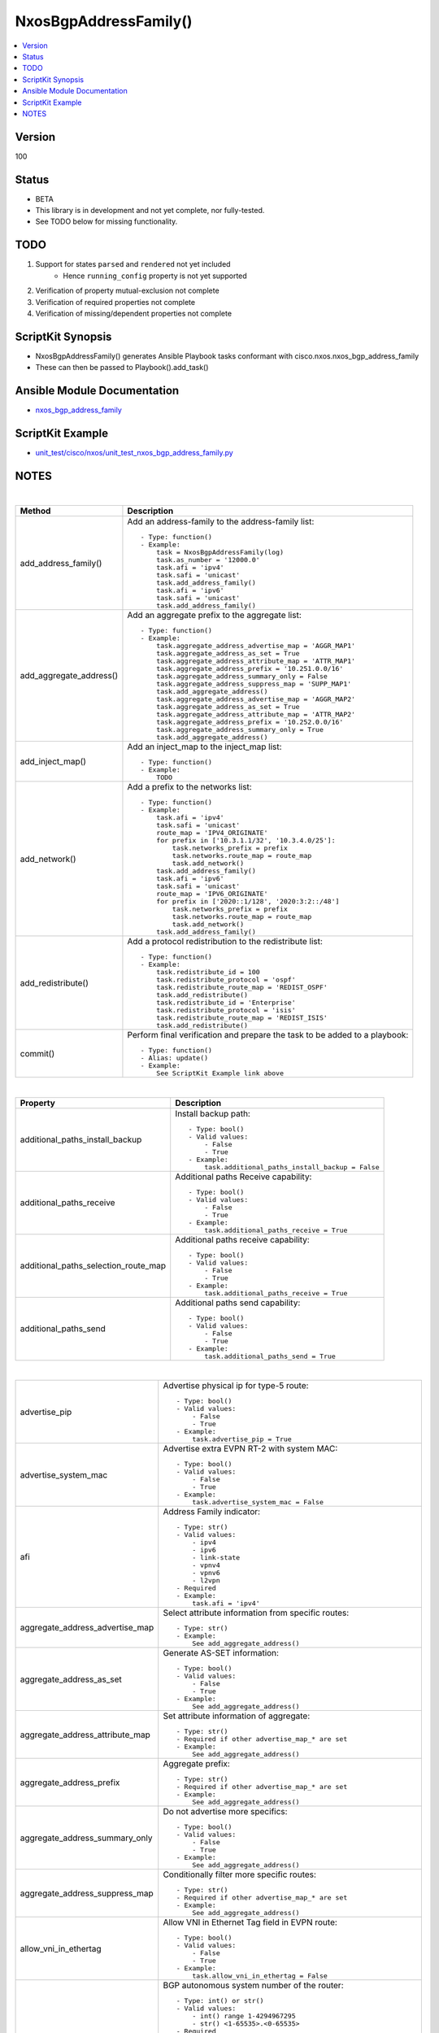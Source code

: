 **************************************
NxosBgpAddressFamily()
**************************************

.. contents::
   :local:
   :depth: 1

Version
-------
100

Status
------

- BETA

- This library is in development and not yet complete, nor fully-tested.
- See TODO below for missing functionality.

TODO
----

1. Support for states ``parsed`` and ``rendered`` not yet included
    - Hence ``running_config`` property is not yet supported
2. Verification of property mutual-exclusion not complete
3. Verification of required properties not complete
4. Verification of missing/dependent properties not complete

ScriptKit Synopsis
------------------
- NxosBgpAddressFamily() generates Ansible Playbook tasks conformant with cisco.nxos.nxos_bgp_address_family
- These can then be passed to Playbook().add_task()

Ansible Module Documentation
----------------------------
- `nxos_bgp_address_family <https://github.com/ansible-collections/cisco.nxos/blob/main/docs/cisco.nxos.nxos_bgp_address_family_module.rst>`_

ScriptKit Example
-----------------
- `unit_test/cisco/nxos/unit_test_nxos_bgp_address_family.py <https://github.com/allenrobel/ask/blob/main/unit_test/cisco/nxos/unit_test_nxos_bgp_address_family.py>`_

NOTES
-----

|

========================    ==============================================
Method                      Description
========================    ==============================================
add_address_family()        Add an address-family to the address-family
                            list::

                                - Type: function()
                                - Example:
                                    task = NxosBgpAddressFamily(log)
                                    task.as_number = '12000.0'
                                    task.afi = 'ipv4'
                                    task.safi = 'unicast'
                                    task.add_address_family()
                                    task.afi = 'ipv6'
                                    task.safi = 'unicast'
                                    task.add_address_family()

add_aggregate_address()     Add an aggregate prefix to the aggregate list::

                                - Type: function()
                                - Example:
                                    task.aggregate_address_advertise_map = 'AGGR_MAP1'
                                    task.aggregate_address_as_set = True
                                    task.aggregate_address_attribute_map = 'ATTR_MAP1'
                                    task.aggregate_address_prefix = '10.251.0.0/16'
                                    task.aggregate_address_summary_only = False
                                    task.aggregate_address_suppress_map = 'SUPP_MAP1'
                                    task.add_aggregate_address()
                                    task.aggregate_address_advertise_map = 'AGGR_MAP2'
                                    task.aggregate_address_as_set = True
                                    task.aggregate_address_attribute_map = 'ATTR_MAP2'
                                    task.aggregate_address_prefix = '10.252.0.0/16'
                                    task.aggregate_address_summary_only = True
                                    task.add_aggregate_address()

add_inject_map()            Add an inject_map to the inject_map list::

                                - Type: function()
                                - Example:
                                    TODO

add_network()               Add a prefix to the networks list::

                                - Type: function()
                                - Example:
                                    task.afi = 'ipv4'
                                    task.safi = 'unicast'
                                    route_map = 'IPV4_ORIGINATE'
                                    for prefix in ['10.3.1.1/32', '10.3.4.0/25']:
                                        task.networks_prefix = prefix
                                        task.networks.route_map = route_map
                                        task.add_network()
                                    task.add_address_family()
                                    task.afi = 'ipv6'
                                    task.safi = 'unicast'
                                    route_map = 'IPV6_ORIGINATE'
                                    for prefix in ['2020::1/128', '2020:3:2::/48']
                                        task.networks_prefix = prefix
                                        task.networks.route_map = route_map
                                        task.add_network()
                                    task.add_address_family()

add_redistribute()          Add a protocol redistribution to the redistribute list::

                                - Type: function()
                                - Example:
                                    task.redistribute_id = 100
                                    task.redistribute_protocol = 'ospf'
                                    task.redistribute_route_map = 'REDIST_OSPF'
                                    task.add_redistribute()
                                    task.redistribute_id = 'Enterprise'
                                    task.redistribute_protocol = 'isis'
                                    task.redistribute_route_map = 'REDIST_ISIS'
                                    task.add_redistribute()

commit()                    Perform final verification and prepare the task
                            to be added to a playbook::

                                - Type: function()
                                - Alias: update()
                                - Example:
                                    See ScriptKit Example link above

========================    ==============================================

|

====================================    ==============================================
Property                                Description
====================================    ==============================================
additional_paths_install_backup         Install backup path::

                                            - Type: bool()
                                            - Valid values:
                                                - False
                                                - True
                                            - Example:
                                                task.additional_paths_install_backup = False

additional_paths_receive                Additional paths Receive capability::

                                            - Type: bool()
                                            - Valid values:
                                                - False
                                                - True
                                            - Example:
                                                task.additional_paths_receive = True

additional_paths_selection_route_map    Additional paths receive capability::

                                            - Type: bool()
                                            - Valid values:
                                                - False
                                                - True
                                            - Example:
                                                task.additional_paths_receive = True

additional_paths_send                   Additional paths send capability::

                                            - Type: bool()
                                            - Valid values:
                                                - False
                                                - True
                                            - Example:
                                                task.additional_paths_send = True

====================================    ==============================================

|

================================    ==============================================
advertise_pip                       Advertise physical ip for type-5 route::

                                            - Type: bool()
                                            - Valid values:
                                                - False
                                                - True
                                            - Example:
                                                task.advertise_pip = True

advertise_system_mac                Advertise extra EVPN RT-2 with system MAC::

                                            - Type: bool()
                                            - Valid values:
                                                - False
                                                - True
                                            - Example:
                                                task.advertise_system_mac = False

afi                                 Address Family indicator::

                                        - Type: str()
                                        - Valid values:
                                            - ipv4
                                            - ipv6
                                            - link-state
                                            - vpnv4
                                            - vpnv6
                                            - l2vpn
                                        - Required
                                        - Example:
                                            task.afi = 'ipv4'

aggregate_address_advertise_map     Select attribute information from specific 
                                    routes::

                                        - Type: str()
                                        - Example:
                                            See add_aggregate_address()

aggregate_address_as_set            Generate AS-SET information::

                                        - Type: bool()
                                        - Valid values:
                                            - False
                                            - True
                                        - Example:
                                            See add_aggregate_address()

aggregate_address_attribute_map     Set attribute information of aggregate::

                                        - Type: str()
                                        - Required if other advertise_map_* are set
                                        - Example:
                                            See add_aggregate_address()

aggregate_address_prefix            Aggregate prefix::

                                        - Type: str()
                                        - Required if other advertise_map_* are set
                                        - Example:
                                            See add_aggregate_address()

aggregate_address_summary_only      Do not advertise more specifics::

                                        - Type: bool()
                                        - Valid values:
                                            - False
                                            - True
                                        - Example:
                                            See add_aggregate_address()

aggregate_address_suppress_map      Conditionally filter more specific routes::

                                        - Type: str()
                                        - Required if other advertise_map_* are set
                                        - Example:
                                            See add_aggregate_address()

allow_vni_in_ethertag               Allow VNI in Ethernet Tag field in EVPN route::

                                        - Type: bool()
                                        - Valid values:
                                            - False
                                            - True
                                        - Example:
                                            task.allow_vni_in_ethertag = False

as_number                           BGP autonomous system number of the router::

                                        - Type: int() or str()
                                        - Valid values:
                                            - int() range 1-4294967295
                                            - str() <1-65535>.<0-65535>
                                        - Required
                                        - Examples:
                                            task.as_number = 64512
                                            task.as_number = 4200000000
                                            task.as_number = '2301.0'
                                        - NOTES:
                                            - private asn ranges
                                                - 64512 to 65534
                                                - 4200000000 to 4294967294

client_to_client_no_reflection      Reflection of routes permitted::

                                        - Type: bool()
                                        - Valid values:
                                            - False
                                            - True
                                        - Example:
                                            task.client_to_client_no_reflection = True

dampen_igp_metric                   Dampen IGP metric-related changes::

                                        - Type: int()
                                        - Valid values: range: 20-3600
                                        - Default: 600
                                        - Units: seconds
                                        - Example:
                                            task.dampen_igp_metric = 300

dampening_decay_half_life           Decay half life::

                                        - Type: int()
                                        - Valid values: range: 1-45
                                        - Units: seconds
                                        - Example:
                                            task.dampening_decay_half_life = 30
                                        - NOTES
                                            - If one of these is set, ALL must be set
                                                - dampening_decay_half_life
                                                - dampening_max_suppress_time
                                                - dampening_start_reuse_route
                                                - dampening_start_suppress_route

dampening_max_suppress_time         Maximum suppress time for stable route::

                                        - Type: int()
                                        - Valid values: range: 1-255
                                        - Units: seconds
                                        - Example:
                                            task.dampening_max_suppress_time = 30
                                        - NOTES
                                            - If one of these is set, ALL must be set
                                                - dampening_decay_half_life
                                                - dampening_max_suppress_time
                                                - dampening_start_reuse_route
                                                - dampening_start_suppress_route

dampening_route_map                 Apply route-map to specify dampening criteria::

                                        - Type: str()
                                        - Example:
                                            task.dampening_route_map = 'DAMPEN_RM'

dampening_set                       Set route flap dampening::

                                        - Type: bool()
                                        - Valid values:
                                            - False
                                            - True
                                        - Example:
                                            task.dampening_set = True

dampening_start_reuse_route         When the accumulated penalty decreases until
                                    the penalty drops to the ``dampening_start_reuse_route``
                                    threshold, the route is unsuppressed and made
                                    available to other devices in the network::

                                        - Type: int()
                                        - Valid values: range: 1-20000
                                        - Default: 1000
                                        - Units: accumulated penalty
                                        - Example:
                                            task.dampening_start_reuse_route = 2000
                                        - NOTES
                                            - If one of these is set, ALL must be set
                                                - dampening_decay_half_life
                                                - dampening_max_suppress_time
                                                - dampening_start_reuse_route
                                                - dampening_start_suppress_route

dampening_start_suppress_route      When the accumulated penalty exceeds the value of
                                    ``dampening_start_suppress_route`` the route is
                                    suppressed until the accumulated penalty falls below
                                    ``dampening_start_reuse_route``::

                                        - Type: int()
                                        - Valid values: range: 1-20000
                                        - Units: accumulated penalty
                                        - Example:
                                            task.dampening_start_suppress_route = 12000
                                        - NOTES
                                            - If one of these is set, ALL must be set
                                                - dampening_decay_half_life
                                                - dampening_max_suppress_time
                                                - dampening_start_reuse_route
                                                - dampening_start_suppress_route

default_information_originate       Originate and distribute a default route::

                                        - Type: bool()
                                        - Valid values:
                                            - False
                                            - True
                                        - Example:
                                            task.default_information_originate = False

default_metric                      Set metric of redistributed routes::

                                        - Type: int()
                                        - Valid values: range: 0-4294967295
                                        - Example:
                                            task.default_metric = 300

distance_ebgp_routes                Administrative distance for EBGP routes::

                                        - Type: int()
                                        - Valid values: range: 1-255
                                        - Default: 20
                                        - Example:
                                            task.distance_ebgp_routes = 30
                                        - NOTES
                                            - If one of these is set, ALL must be set
                                                - distance_ebgp_routes
                                                - distance_ibgp_routes
                                                - distance_local_routes

distance_ibgp_routes                Administrative distance for IBGP routes::

                                        - Type: int()
                                        - Valid values: range: 1-255
                                        - Default: 200
                                        - Example:
                                            task.distance_ibgp_routes = 150
                                        - NOTES
                                            - If one of these is set, ALL must be set
                                                - distance_ebgp_routes
                                                - distance_ibgp_routes
                                                - distance_local_routes

distance_local_routes               Administrative distance for local routes::

                                        - Type: int()
                                        - Valid values: range: 1-255
                                        - Default: 220
                                        - Example:
                                            task.distance_local_routes = 210
                                        - NOTES
                                            - If one of these is set, ALL must be set
                                                - distance_ebgp_routes
                                                - distance_ibgp_routes
                                                - distance_local_routes

export_gateway_ip                   Export Gateway IP to Type-5 EVPN routes for VRF::

                                        - Type: bool()
                                        - Valid values:
                                            - False
                                            - True
                                        - Example:
                                            task.export_gateway_ip = True

inject_map_copy_attributes          Copy attributes from aggregate::

                                        - Type: bool()
                                        - Valid values:
                                            - False
                                            - True
                                        - Example:
                                            task.inject_map_copy_attributes = True

inject_map_exist_map                route-map which specifies exist condition::

                                        - Type: str()
                                        - Example:
                                            task.inject_map_exist_map = 'EXIST_MAP'

inject_map_route_map                route-map name::

                                        - Type: str()
                                        - Example:
                                            task.inject_map_route_map = 'INJECT_MAP'

================================    ==============================================

|


====================================    =========================================
Property                                Description
====================================    =========================================
maximum_paths_eibgp_parallel_paths      Number of parallel paths for both EBGP 
                                        and IBGP next-hops::

                                            - Type: int()
                                            - Valid values:
                                                - range: 1-64
                                            - Example:
                                                task.maximum_paths_eibgp_parallel_paths = 8

maximum_paths_ibgp_parallel_paths       Number of parallel paths for IBGP next-hops::

                                            - Type: int()
                                            - Valid values:
                                                - range: 1-64
                                            - Example:
                                                task.maximum_paths_ibgp_parallel_paths = 8

maximum_paths_local_parallel_paths      Number of parallel paths for local next-hops::

                                            - Type: int()
                                            - Valid values:
                                                - range: 1-64
                                            - Example:
                                                task.maximum_paths_local_parallel_paths = 8

maximum_paths_mixed_parallel_paths      Number of parallel paths for local and remote
                                        next-hops::

                                            - Type: int()
                                            - Valid values:
                                                - range: 1-64
                                            - Example:
                                                task.maximum_paths_mixed_parallel_paths = 8

maximum_paths_parallel_paths            Number of parallel paths::

                                            - Type: int()
                                            - Valid values:
                                                - range: 1-64
                                            - Example:
                                                task.maximum_paths_parallel_paths = 8

networks_prefix                         Prefix to advertise::

                                            - Type: str()
                                            - Valid values:
                                                - ipv4 prefix in CIDR format
                                                - ipv6 prefix in CIDR format
                                            - Example:
                                                task.afi = 'ipv4'
                                                task.safi = 'unicast'
                                                route_map = 'IPV4_ORIGINATE'
                                                for prefix in ['10.3.1.1/32', '10.3.4.0/25']:
                                                    task.networks_prefix = prefix
                                                    task.networks.route_map = route_map
                                                    task.add_network()
                                                task.add_address_family()
                                                task.afi = 'ipv6'
                                                task.safi = 'unicast'
                                                route_map = 'IPV6_ORIGINATE'
                                                for prefix in ['2020::1/128', '2020:3:2::/48']
                                                    task.networks_prefix = prefix
                                                    task.networks.route_map = route_map
                                                    task.add_network()
                                                task.add_address_family()
                                            NOTES:
                                                - Prefix must match address-family AFI/SAFI

networks_route_map                      route-map for ``networks_prefix``::

                                            - Type: str()
                                            - Valid values:
                                                - A route-map name
                                            - Example:
                                                - See networks_prefix

====================================    =========================================

|

============================================    =========================================
Property                                        Description
============================================    =========================================
nexthop_route_map                               Nexthop tracking route-map name::

                                                    - Type: str()
                                                    - Example:
                                                        task.nexthop_route_map = 'NEXTHOP_RM'

nexthop_trigger_delay_critical_delay            Set the delay to trigger nexthop tracking
                                                for changes affecting reachability::

                                                    - Type: int()
                                                    - Valid values:
                                                        - range: 1-4294967295
                                                    - Default: 3000
                                                    - Units: milliseconds
                                                    - Example:
                                                        task.nexthop_trigger_delay_critical_delay = 4000
                                                    - NOTES:
                                                        - If one of these is set, all must be set
                                                            - nexthop_trigger_delay_critical_delay
                                                            - nexthop_trigger_delay_non_critical_delay

nexthop_trigger_delay_non_critical_delay        Set the delay to trigger nexthop tracking
                                                for other next-hop changes::

                                                    - Type: int()
                                                    - Valid values:
                                                        - range: 1-4294967295
                                                    - Default: 10000
                                                    - Units: milliseconds
                                                    - Example:
                                                        task.nexthop_trigger_delay_non_critical_delay = 12000
                                                        - NOTES:
                                                            - If one of these is set, all must be set
                                                                - nexthop_trigger_delay_critical_delay
                                                                - nexthop_trigger_delay_non_critical_delay

============================================    =========================================

|

====================================    =========================================
Property                                Description
====================================    =========================================
redistribute_id                         The identifier for the specified protocol::

                                            - Type: int() or str()
                                            - Example:
                                                task.redistribute_id = 100
                                                task.redistribute_protocol = 'ospf'
                                                task.redistribute_route_map = 'REDIST_OSPF'
                                                task.add_redistribute()
                                                task.redistribute_id = 'Enterprise'
                                                task.redistribute_protocol = 'isis'
                                                task.redistribute_route_map = 'REDIST_ISIS'
                                                task.add_redistribute()

redistribute_protocol                   The name of the protocol::

                                            - Type: str()
                                            - Valid values:
                                                - am
                                                - direct
                                                - eigrp
                                                - isis
                                                - lisp
                                                - ospf
                                                - ospfv3
                                                - rip
                                                - static
                                            - Example:
                                                See redistribute_id

redistribute_route_map                  The route map policy to constrain
                                        redistribution::

                                            - Type: str()
                                            - Example:
                                                See redistribute_id

retain_route_target_retain_all          Retain all routes regardless of
                                        Target-VPN community::

                                            - Type: bool()
                                            - Valid values:
                                                - False
                                                - True
                                            - Example:
                                                task.retain_route_target_retain_all = True

retain_route_target_route_map            Apply route-map to filter routes::

                                            - Type: str()
                                            - Example:
                                                task.retain_route_target_route_map = 'RETAIN_RT_MAP'

safi                                    Sub Address Family indicator::

                                            - Type: str()
                                            - Valid values:
                                                - evpn
                                                - multicast
                                                - mvpn
                                                - unicast
                                            - Required
                                            - Example:
                                                task.safi = 'unicast'

suppress_inactive                       Advertise only active routes to peers::

                                            - Type: bool()
                                            - Valid values:
                                                - False
                                                - True
                                            - Example:
                                                task.suppress_inactive = True

table_map_filter                        Block the OSPF routes from being sent to RIB::

                                            - Type: bool()
                                            - Valid values:
                                                - False
                                                - True
                                            - Example:
                                                task.table_map_filter = True

table_map_name                          route-map name defining policy for
                                        filtering/modifying OSPF routes before
                                        sending them to RIB::

                                            - Type: str()
                                            - Examples:
                                                - task.table_map_name = 'TABLE_MAP_RM'

task_name                               Name of the task. Ansible will display this
                                        when the playbook is run::

                                            - Type: str()
                                            - Examples:
                                                - task.task_name = 'my task'

====================================    =========================================

============================================    =========================================
Property                                        Description
============================================    =========================================
timers_bestpath_defer_defer_time                Bestpath defer time for batch prefix processing::

                                                    - Type: int()
                                                    - Valid values:
                                                        range: 100-3000
                                                    - Units: milliseconds
                                                    - Example:
                                                        task.timers_bestpath_defer_defer_time = 700
                                                    - NOTES:
                                                        - If one of these is set, all must be set
                                                            - timers_bestpath_defer_defer_time
                                                            - timers_bestpath_defer_maximum_defer_time

timers_bestpath_defer_maximum_defer_time        Bestpath defer time for batch prefix processing::

                                                    - Type: int()
                                                    - Valid values:
                                                        range: 300-300000
                                                    - Units: milliseconds
                                                    - Example:
                                                        task.timers_bestpath_defer_maximum_defer_time = 7000
                                                    - NOTES:
                                                        - If one of these is set, all must be set
                                                            - timers_bestpath_defer_defer_time
                                                            - timers_bestpath_defer_maximum_defer_time

============================================    =========================================

====================================    =========================================
Property                                Description
====================================    =========================================
vrf                                     Name of VRF in which bgp neighbor resides::

                                            - Type: str()
                                            - Examples:
                                                - task.vrf = 'MY_VRF'

wait_igp_convergence                    Delay initial bestpath until redistributed
                                        IGPs have converged::

                                            - Type: bool()
                                            - Valid values:
                                                - False
                                                - True
                                            - Example:
                                                task.wait_igp_convergence = True

====================================    =========================================

|

Authors
~~~~~~~

- Allen Robel (@PacketCalc)

